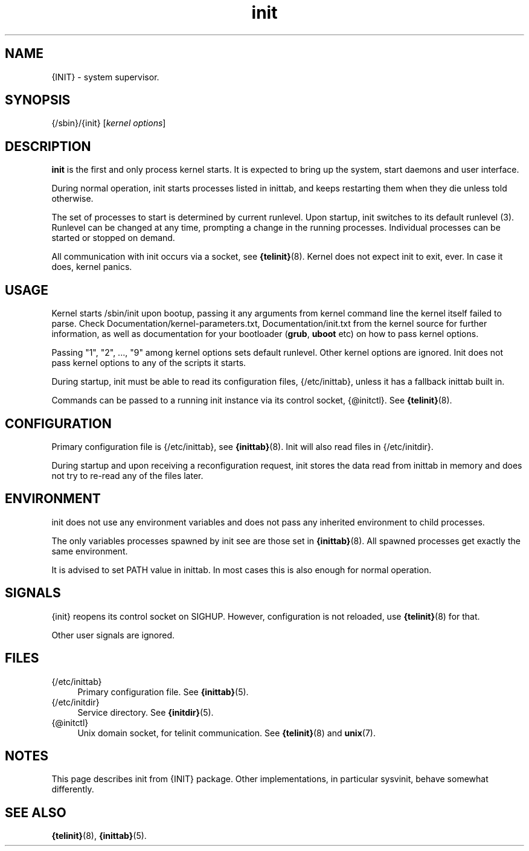 .TH init 8
'''
.SH NAME
{INIT} \- system supervisor.
'''
.SH SYNOPSIS
{/sbin}/{init} [\fIkernel options\fR]
'''
.SH DESCRIPTION
\fBinit\fR is the first and only process kernel starts.
It is expected to bring up the system, start daemons and user interface.
.P
During normal operation, init starts processes listed in inittab, and keeps
restarting them when they die unless told otherwise.
.P
The set of processes to start is determined by current runlevel.
Upon startup, init switches to its default runlevel (3).
Runlevel can be changed at any time, prompting a change in the running
processes.  Individual processes can be started or stopped on demand.
.P
All communication with init occurs via a socket, see \fB{telinit}\fR(8).
Kernel does not expect init to exit, ever. In case it does, kernel panics.
'''
.SH USAGE
Kernel starts /sbin/init upon bootup, passing it any arguments from kernel
command line the kernel itself failed to parse.
Check Documentation/kernel-parameters.txt, Documentation/init.txt from the kernel source 
for further information, as well as documentation for your bootloader (\fBgrub\fR, \fBuboot\fR etc)
on how to pass kernel options.
.P
Passing "1", "2", ..., "9" among kernel options sets default runlevel.
Other kernel options are ignored.
Init does not pass kernel options to any of the scripts it starts.
.P
During startup, init must be able to read its configuration files, {/etc/inittab}, unless
it has a fallback inittab built in.
.P
Commands can be passed to a running init instance via its control socket, {@initctl}.
See \fB{telinit}\fR(8).
'''
.SH CONFIGURATION
Primary configuration file is {/etc/inittab}, see \fB{inittab}\fR(8).
Init will also read files in {/etc/initdir}.

During startup and upon receiving a reconfiguration request, init stores the data read
from inittab in memory and does not try to re-read any of the files later.
'''
.SH ENVIRONMENT
init does not use any environment variables and does not pass any inherited environment
to child processes.
.P
The only variables processes spawned by init see are those set in \fB{inittab}\fR(8).
All spawned processes get exactly the same environment.
.P
It is advised to set PATH value in inittab.
In most cases this is also enough for normal operation.
'''
.SH SIGNALS
{init} reopens its control socket on SIGHUP.
However, configuration is not reloaded, use \fB{telinit}\fR(8) for that.
.P
Other user signals are ignored.
'''
.SH FILES
.IP "{/etc/inittab}" 4
Primary configuration file. See \fB{inittab}\fR(5).
.IP "{/etc/initdir}" 4
Service directory. See \fB{initdir}\fR(5).
.IP "{@initctl}"
Unix domain socket, for telinit communication. See \fB{telinit}\fR(8) and \fBunix\fR(7).
'''
.SH NOTES
This page describes init from {INIT} package. Other implementations, in particular
sysvinit, behave somewhat differently.
'''
.SH SEE ALSO
\fB{telinit}\fR(8), \fB{inittab}\fR(5).
